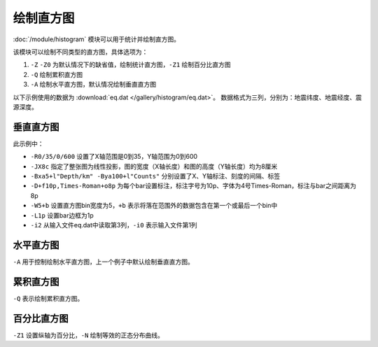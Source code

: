 绘制直方图
==========

:doc:`/module/histogram` 模块可以用于统计并绘制直方图。

该模块可以绘制不同类型的直方图，具体选项为：

#. ``-Z`` ``-Z0`` 为默认情况下的缺省值，绘制统计直方图，\ ``-Z1`` 绘制百分比直方图
#. ``-Q`` 绘制累积直方图
#. ``-A`` 绘制水平直方图，默认情况绘制垂直直方图

以下示例使用的数据为  :download:`eq.dat </gallery/histogram/eq.dat>`\ 。
数据格式为三列，分别为：地震纬度、地震经度、震源深度。

垂直直方图
----------

.. gmt-plot::
   :language: bash
   :caption: 垂直直方图

   gmt histogram eq.dat -R0/35/0/600 -JX8c -Bxa5+l"Depth/km" -Bya100+l"Counts" -BWSne -D+f10p,4+o8p -W5+b -L1p -i2 -png histVert

此示例中：

- ``-R0/35/0/600`` 设置了X轴范围是0到35，Y轴范围为0到600
- ``-JX8c`` 指定了整张图为线性投影，图的宽度（X轴长度）和图的高度（Y轴长度）均为8厘米
- ``-Bxa5+l"Depth/km" -Bya100+l"Counts"`` 分别设置了X、Y轴标注、刻度的间隔、标签
- ``-D+f10p,Times-Roman+o8p`` 为每个bar设置标注，标注字号为10p、字体为4号Times-Roman，标注与bar之间距离为8p
- ``-W5+b`` 设置直方图bin宽度为5，\ ``+b`` 表示将落在范围外的数据包含在第一个或最后一个bin中
- ``-L1p`` 设置bar边框为1p
- ``-i2`` 从输入文件eq.dat中读取第3列，\ ``-i0`` 表示输入文件第1列

水平直方图
----------

``-A`` 用于控制绘制水平直方图，上一个例子中默认绘制垂直直方图。

.. gmt-plot::
   :language: bash
   :caption: 水平直方图

   gmt histogram eq.dat -R0/35/0/600 -JX8c -Bxa5+l"Depth/km" -Bya100+l"Counts" -BWSne -D+f10p,4+o8p -A -W5+b -L1p -i2 -png histHori

累积直方图
----------

``-Q`` 表示绘制累积直方图。

.. gmt-plot::
   :language: bash
   :caption: 累积直方图

   gmt histogram eq.dat -R0/35/0/1000 -JX8c -Bxa5+l"Depth/km" -Bya200+l"Counts" -BWSne -W5+b -L1p -i2 -Q -png histCumu

百分比直方图
------------

``-Z1`` 设置纵轴为百分比，\ ``-N`` 绘制等效的正态分布曲线。

.. gmt-plot::
   :language: bash
   :caption: 百分比直方图

   gmt histogram eq.dat -R0/35/0/100 -JX8c/8c -Bxa5+l"Depth/km" -Bya20+l"Frequency" -BWSne -W5+b -L1p -i2 -N -Z1 -png histFreq
